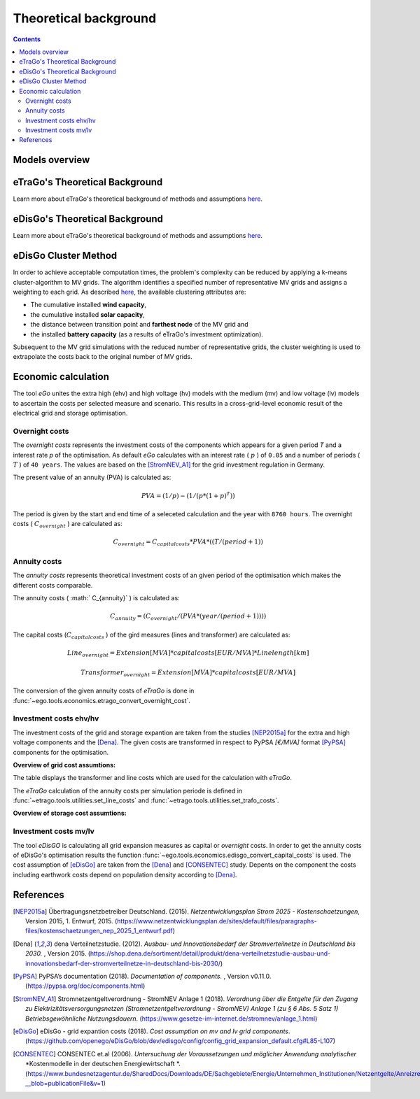 ======================
Theoretical background
======================

.. contents::


Models overview
===============


.. figure:: images/open_ego_models_overview.png
   :width: 1123px
   :height: 794px
   :scale: 70%
   :alt: Overview of Models and processes which are used by eGo
   :align: center


eTraGo's Theoretical Background
===============================

Learn more about eTraGo's theoretical background of methods and assumptions
`here <https://etrago.readthedocs.io/en/latest/theoretical_background.html>`_.

eDisGo's Theoretical Background
===============================

Learn more about eTraGo's theoretical background of methods and assumptions
`here <https://edisgo.readthedocs.io/en/latest/start_page.html>`_.


eDisGo Cluster Method
=====================

In order to achieve acceptable computation times, the problem's complexity can be reduced by applying a k-means cluster-algorithm to MV grids. The algorithm identifies a specified number of representative MV grids and assigns a weighting to each grid. As described `here <https://openego.readthedocs.io/en/dev/api/modules.html#edisgo>`_, the available clustering attributes are:

* The cumulative installed **wind capacity**,
* the cumulative installed **solar capacity**,
* the distance between transition point and **farthest node** of the MV grid and
* the installed **battery capacity** (as a results of eTraGo's investment optimization).

Subsequent to the MV grid simulations with the reduced number of representative grids, the cluster weighting is used to extrapolate the costs back to the original number of MV grids.


Economic calculation
====================

The tool *eGo* unites the extra high (ehv) and high voltage (hv) models with the 
medium (mv) and low voltage (lv) models to ascertain the costs per selected 
measure and scenario. This results in a cross-grid-level economic result of 
the electrical grid and storage optimisation.


Overnight costs
---------------

The *overnight costs* represents the investment costs of the components which 
appears for a given period *T* and a interest rate *p* of the optimisation. As
default *eGo* calculates with an interest rate ( :math:`p`  ) of ``0.05`` and a number 
of periods ( :math:`T` ) of ``40 years``. The values are based on the [StromNEV_A1]_ 
for the grid investment regulation in Germany. 

The present value of an annuity (PVA) is calculated as:
            
.. math::
        PVA =   (1 / p) - (1 / (p*(1 + p)^T))

The period is given by the start and end time of a seleceted calculation and 
the year with ``8760 hours``. The overnight costs ( :math:`C_{overnight}` ) are
calculated as:

.. math::
        C_{overnight} = C_{capital costs} * PVA * (( T / ( period + 1 ))


Annuity costs
-------------

The *annuity costs* represents theoretical investment costs of an given period
of the optimisation which makes the different costs comparable.

The annuity costs ( :math:` C_{annuity}` )  is calculated as:

.. math::
        C_{annuity} = (C_{overnight} / ( PVA * ( year / ( period + 1))))


The capital costs (:math:`C_{capital costs}` ) of the gird measures 
(lines and transformer) are calculated as:

.. math::
        Line_{overnight} = Extension [MVA] * capital costs [EUR/MVA] * Line length [km]    

.. math::
        Transformer_{overnight}  = Extension [MVA] * capital costs [EUR/MVA]    


The conversion of the given annuity costs of *eTraGo* is done in
:func:`~ego.tools.economics.etrago_convert_overnight_cost`.


Investment costs ehv/hv
-----------------------

The investment costs of the grid and storage expantion are taken from the studies
[NEP2015a]_ for the extra and high voltage components and the [Dena]_. The 
given costs are transformed in respect to PyPSA *[€/MVA]* format [PyPSA]_ 
components for the optimisation.
    

**Overview of grid cost assumtions:**

The table displays the transformer and line costs which are used for the 
calculation with *eTraGo*.

.. csv-table:: Overview of grid cost assumtions
   :file: files/investment_costs_of_grid_ measures.csv
   :delim: ,
   :header-rows: 1

The *eTraGo* calculation of the annuity costs per simulation periode is defined 
in :func:`~etrago.tools.utilities.set_line_costs` and 
:func:`~etrago.tools.utilities.set_trafo_costs`. 

**Overview of storage cost assumtions:**

.. figure:: images/etrago-storage_parameters.png
   :scale: 80%
   :alt: Overview of eTraGo storage parameters and costs

Investment costs mv/lv
----------------------

The tool *eDisGO* is calculating all grid expansion measures as capital or 
*overnight* costs. In order to get the annuity costs of eDisGo's optimisation 
results the function :func:`~ego.tools.economics.edisgo_convert_capital_costs`
is used. The cost assumption of [eDisGo]_ are taken from the [Dena]_ 
and [CONSENTEC]_ study. Depents on the component the costs including earthwork 
costs depend on population density according to [Dena]_.



References
==========


.. [NEP2015a] Übertragungsnetzbetreiber Deutschland. (2015).
    *Netzentwicklungsplan Strom 2025 - Kostenschaetzungen*, Version 2015, 
    1. Entwurf, 2015. (`<https://www.netzentwicklungsplan.de/sites/default/files
    /paragraphs-files/kostenschaetzungen_nep_2025_1_entwurf.pdf>`_)

.. [Dena] dena Verteilnetzstudie. (2012).
    *Ausbau- und Innovationsbedarf der Stromverteilnetze in Deutschland bis 2030.*
    , Version 2015. (`<https://shop.dena.de/sortiment/detail/produkt/
    dena-verteilnetzstudie-ausbau-und-innovationsbedarf-der-stromverteilnetze-in-deutschland-bis-2030/>`_)

.. [PyPSA] PyPSA’s documentation (2018).
    *Documentation of components.* , Version v0.11.0. (`<https://pypsa.org/doc/components.html>`_)

.. [StromNEV_A1] Stromnetzentgeltverordnung - StromNEV Anlage 1 (2018).
    *Verordnung über die Entgelte für den Zugang zu Elektrizitätsversorgungsnetzen*
    *(Stromnetzentgeltverordnung - StromNEV) Anlage 1 (zu § 6 Abs. 5 Satz 1)*
    *Betriebsgewöhnliche Nutzungsdauern*.
    (`<https://www.gesetze-im-internet.de/stromnev/anlage_1.html>`_)

.. [Overnight cost] Wikipedia (2018).
    *Definition of overnight cost*. 
    (`<https://en.wikipedia.org/wiki/Overnight_cost>`_)

.. [eDisGo] eDisGo - grid expantion costs (2018).
    *Cost assumption on mv and lv grid components*. 
    (`<https://github.com/openego/eDisGo/blob/dev/edisgo/config/
    config_grid_expansion_default.cfg#L85-L107>`_)

.. [CONSENTEC] CONSENTEC et.al (2006).
    *Untersuchung der Voraussetzungen und möglicher Anwendung analytischer*
    *Kostenmodelle in der deutschen Energiewirtschaft *. 
    (`<https://www.bundesnetzagentur.de/SharedDocs/Downloads/DE/Sachgebiete/
    Energie/Unternehmen_Institutionen/Netzentgelte/Anreizregulierung/
    GA_AnalytischeKostenmodelle.pdf?__blob=publicationFile&v=1>`_)



